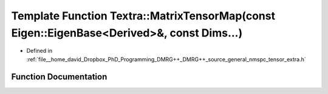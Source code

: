 .. _exhale_function_namespace_textra_1a925114f5051837d7bdb2ec05d70ae898:

Template Function Textra::MatrixTensorMap(const Eigen::EigenBase<Derived>&, const Dims...)
==========================================================================================

- Defined in :ref:`file__home_david_Dropbox_PhD_Programming_DMRG++_DMRG++_source_general_nmspc_tensor_extra.h`


Function Documentation
----------------------


.. doxygenfunction:: Textra::MatrixTensorMap(const Eigen::EigenBase<Derived>&, const Dims...)
